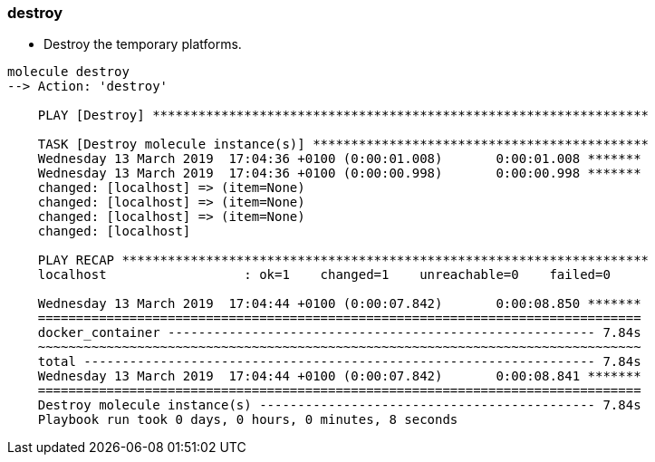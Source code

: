 
### destroy

* Destroy the temporary platforms.

----
molecule destroy
--> Action: 'destroy'
    
    PLAY [Destroy] *****************************************************************
    
    TASK [Destroy molecule instance(s)] ********************************************
    Wednesday 13 March 2019  17:04:36 +0100 (0:00:01.008)       0:00:01.008 *******
    Wednesday 13 March 2019  17:04:36 +0100 (0:00:00.998)       0:00:00.998 *******
    changed: [localhost] => (item=None)
    changed: [localhost] => (item=None)
    changed: [localhost] => (item=None)
    changed: [localhost]
    
    PLAY RECAP *********************************************************************
    localhost                  : ok=1    changed=1    unreachable=0    failed=0
    
    Wednesday 13 March 2019  17:04:44 +0100 (0:00:07.842)       0:00:08.850 *******
    ===============================================================================
    docker_container -------------------------------------------------------- 7.84s
    ~~~~~~~~~~~~~~~~~~~~~~~~~~~~~~~~~~~~~~~~~~~~~~~~~~~~~~~~~~~~~~~~~~~~~~~~~~~~~~~
    total ------------------------------------------------------------------- 7.84s
    Wednesday 13 March 2019  17:04:44 +0100 (0:00:07.842)       0:00:08.841 *******
    ===============================================================================
    Destroy molecule instance(s) -------------------------------------------- 7.84s
    Playbook run took 0 days, 0 hours, 0 minutes, 8 seconds
----